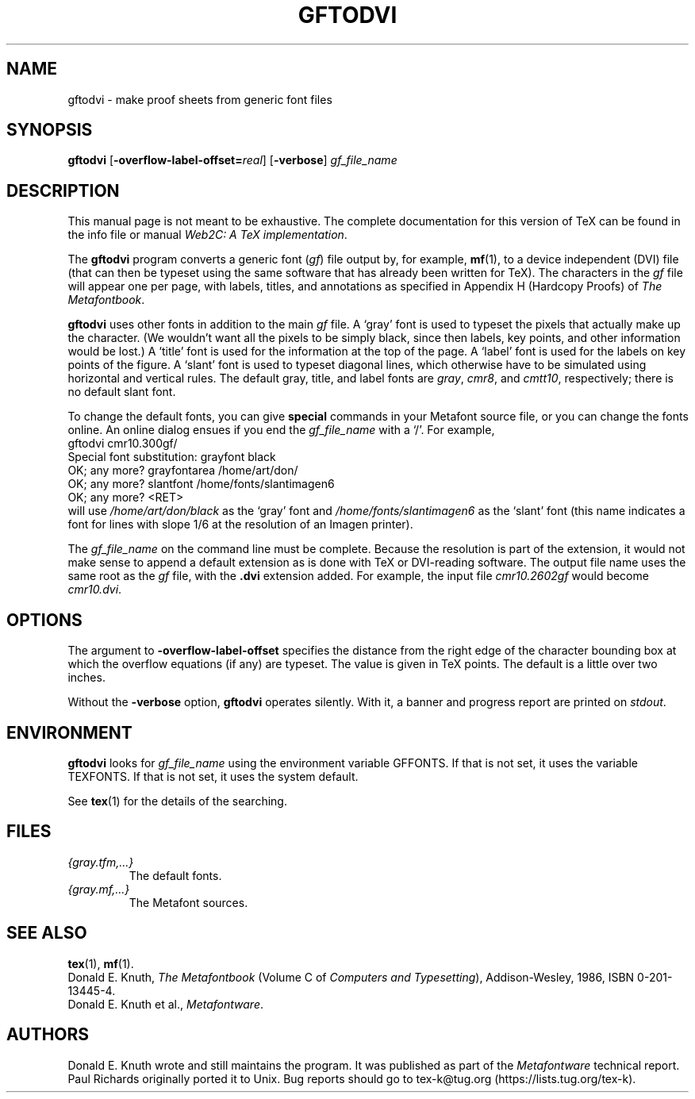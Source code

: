 .TH GFTODVI 1 "4 March 2021" "Web2C 2022"
.\"=====================================================================
.if n .ds MF Metafont
.if t .ds MF Metafont
.if t .ds TX \fRT\\h'-0.1667m'\\v'0.20v'E\\v'-0.20v'\\h'-0.125m'X\fP
.if n .ds TX TeX
.ie t .ds OX \fIT\v'+0.25m'E\v'-0.25m'X\fP
.el .ds OX TeX
.\"=====================================================================
.SH NAME
gftodvi \- make proof sheets from generic font files
.SH SYNOPSIS
.B gftodvi
.RB [ \-overflow-label-offset=\fI\,real\/\fP ]
.RB [ \-verbose ]
.I gf_file_name
.\"=====================================================================
.SH DESCRIPTION
This manual page is not meant to be exhaustive. The complete
documentation for this version of \*(TX can be found in the info file
or manual
.IR "Web2C: A TeX implementation" .
.PP
The
.B gftodvi
program converts a generic font
.RI ( gf )
file output by, for example,
.BR mf (1),
to a device independent (DVI) file (that can then be typeset using the same
software that has already been written for \*(TX). The characters in the
.I gf
file will appear one per page, with labels, titles, and annotations
as specified in Appendix H (Hardcopy Proofs) of
.IR "The \*(MFbook" .
.PP
.B gftodvi
uses other fonts in addition to the main
.I gf
file.
A `gray' font is used to typeset the
pixels that actually make up the character. (We wouldn't
want all the pixels to be simply black, since then labels,
key points, and other information would be lost.)  A `title' font
is used for the information at the top of the page. A `label' font
is used for the labels on key points of the figure. A `slant'
font is used to typeset diagonal lines, which
otherwise have to be simulated using horizontal and vertical rules.
The default gray, title, and label fonts are
.IR gray ,
.IR cmr8 ,
and
.IR cmtt10 ,
respectively; there is no default slant font.
.PP
To change the default fonts, you can give
.B special
commands in your
\*(MF source file, or you can change the fonts online. An online dialog
ensues if you end the
.I gf_file_name
with a `/'. For example,
.br
.ti +2
gftodvi cmr10.300gf/
.br
.ti +2
Special font substitution: grayfont black
.br
.ti +2
OK; any more? grayfontarea /home/art/don/
.br
.ti +2
OK; any more? slantfont /home/fonts/slantimagen6
.br
.ti +2
OK; any more? <RET>
.br
will use
.I /home/art/don/black
as the `gray' font and
.I /home/fonts/slantimagen6
as the `slant' font (this name indicates
a font for lines with slope 1/6 at the resolution of an Imagen printer).
.PP
The
.I gf_file_name
on the command line must be complete. Because
the resolution is part of the extension, it would not make
sense to append a default extension as is done with \*(TX or
DVI-reading software. The output file name uses the same
root as the
.I gf
file, with the
.B .dvi
extension added. For example, the input file
.I cmr10.2602gf
would become
.IR cmr10.dvi .
.\"=====================================================================
.SH OPTIONS
The argument to
.B \-overflow-label-offset
specifies the distance from the right edge of the character
bounding box at which the overflow equations (if any) are typeset.
The value is given in \*(TX points. The default is a little over two
inches.
.PP
Without the
.B \-verbose
option,
.B gftodvi
operates silently. With it, a banner and progress report are printed on
.IR stdout .
.\"=====================================================================
.SH ENVIRONMENT
.B gftodvi
looks for
.I gf_file_name
using the
environment variable GFFONTS. If that is not set, it uses the variable
TEXFONTS. If that is not set, it uses the system default.
.PP
See
.BR tex (1)
for the details of the searching.
.\"=====================================================================
.SH FILES
.TP
.I {gray.tfm,.\|.\|.}
The default fonts.
.TP
.I {gray.mf,.\|.\|.}
The \*(MF sources.
.\"=====================================================================
.SH "SEE ALSO"
.BR tex (1),
.BR mf (1).
.br
Donald E.\& Knuth,
.I "The \*(MFbook"
(Volume C of
.IR "Computers and Typesetting" ),
Addison-Wesley, 1986, ISBN 0-201-13445-4.
.br
Donald E.\& Knuth et al.,
.IR \*(MFware .
.\"=====================================================================
.SH AUTHORS
Donald E.\& Knuth wrote and still maintains the program. It was
published as part of the
.I \*(MFware
technical report. Paul Richards originally ported it to Unix. 
Bug reports should go to tex-k@tug.org (https://lists.tug.org/tex-k).
